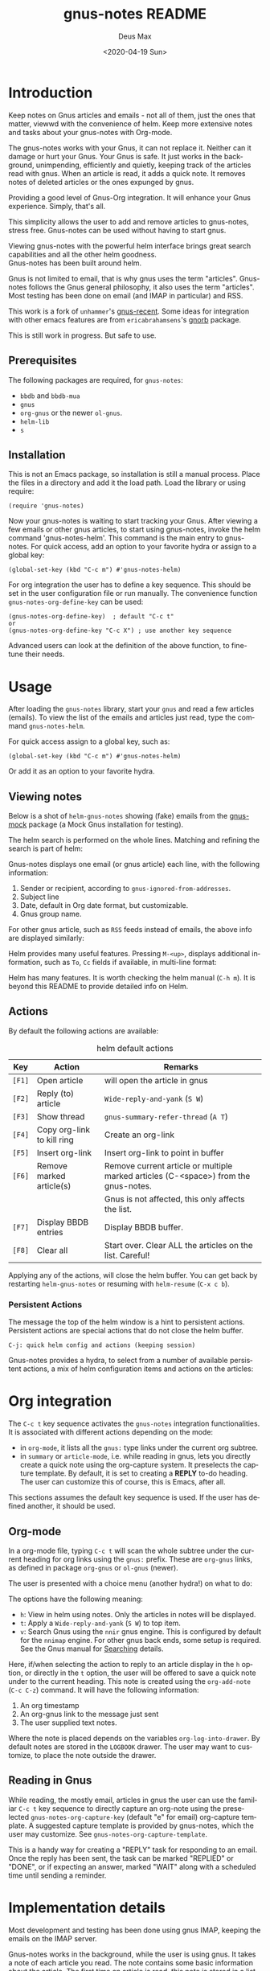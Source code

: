 #+options: ':nil *:t -:t ::t <:t H:3 \n:nil ^:{} arch:headline author:t
#+options: broken-links:nil c:nil creator:nil d:nil date:t e:t
#+options: email:nil f:t inline:t num:t p:nil pri:nil prop:nil stat:t tags:t
#+options: tasks:t tex:t timestamp:nil title:t toc:t todo:t |:t
#+title: gnus-notes README
#+date: <2020-04-19 Sun>
#+author: Deus Max
#+email: deusmax@gmx.com
#+language: en
#+select_tags: export
#+exclude_tags: noexport
#+creator: Emacs 28.0.50 (Org mode 9.3.6)

* Introduction

  Keep notes on Gnus articles and emails - not all of them, just the ones that matter,
  viewwd with the convenience of helm. Keep more extensive notes and tasks about
  your gnus-notes with Org-mode.

  The gnus-notes works with your Gnus, it can not replace it. Neither can it damage
  or hurt your Gnus. Your Gnus is safe. It just works in the background,
  unimpending, efficiently and quietly, keeping track of the articles read with
  gnus. When an article is read, it adds a quick note. It removes notes of deleted
  articles or the ones expunged by gnus.

  Providing a good level of Gnus-Org integration. It will enhance your Gnus
  experience. Simply, that's all.

  This simplicity allows the user to add and remove articles to gnus-notes, stress
  free. Gnus-notes can be used without having to start gnus.

  Viewing gnus-notes with the powerful helm interface brings great search
  capabilities and all the other helm goodness. \\
  Gnus-notes has been built around helm.

  Gnus is not limited to email, that is why gnus uses the term "articles".
  Gnus-notes follows the Gnus general philosophy, it also uses the term "articles".
  Most testing has been done on email (and IMAP in particular) and RSS.

  This work is a fork of =unhammer='s [[https://github.com/unhammer/gnus-recent/blob/master/gnus-recent.el][gnus-recent]]. Some ideas for integration with
  other emacs features are from =ericabrahamsens='s [[http://elpa.gnu.org/packages/gnorb.html][gnorb]] package.

  This is still work in progress. But safe to use.

** Prerequisites

   The following packages are required, for =gnus-notes=:
   - =bbdb= and =bbdb-mua=
   - =gnus=
   - =org-gnus= or the newer =ol-gnus=.
   - =helm-lib=
   - =s=

** Installation

   This is not an Emacs package, so installation is still a manual process. Place
   the files in a directory and add it the load path. Load the library or using
   require:
   : (require 'gnus-notes)

   Now your gnus-notes is waiting to start tracking your Gnus. After viewing a few
   emails or other gnus articles, to start using gnus-notes, invoke the helm
   command 'gnus-notes-helm'. This command is the main entry to gnus-notes. For
   quick access, add an option to your favorite hydra or assign to a global key:

   : (global-set-key (kbd "C-c m") #'gnus-notes-helm)


   For org integration the user has to define a key sequence. This should be set in
   the user configuration file or run manually. The convenience function
   =gnus-notes-org-define-key= can be used:
   : (gnus-notes-org-define-key)  ; default "C-c t"
   : or
   : (gnus-notes-org-define-key "C-c X") ; use another key sequence

   Advanced users can look at the definition of the above function, to fine-tune
   their needs.

* Usage

  After loading the =gnus-notes= library, start your =gnus= and read a few
  articles (emails). To view the list of the emails and articles just read, type
  the command =gnus-notes-helm=.

  For quick access assign to a global key, such as:
  : (global-set-key (kbd "C-c m") #'gnus-notes-helm)

  Or add it as an option to your favorite hydra.

** Viewing notes

   Below is a shot of =helm-gnus-notes= showing (fake) emails from the [[https://elpa.gnu.org/packages/gnus-mock.html][gnus-mock]]
   package (a Mock Gnus installation for testing).
   #+name: fig:helm-mocky01
   [[file:./img/readme-Mocky-01.png]]

   The helm search is performed on the whole lines. Matching and refining the search
   is part of helm:
   #+name: fig:helm-mocky02
   [[file:./img/readme-Mocky-02.png]]

   Gnus-notes displays one email (or gnus article) each line, with the following
   information:
   1. Sender or recipient, according to =gnus-ignored-from-addresses=.
   2. Subject line
   3. Date, default in Org date format, but customizable.
   4. Gnus group name.

   For other gnus article, such as =RSS= feeds instead of emails, the above info are
   displayed similarly:
   #+name: fig:helm-nrss
   [[file:./img/readme-nrss.png]]

   Helm provides many useful features. Pressing =M-<up>=, displays additional
   information, such as =To=, =Cc= fields if available, in multi-line format:
   #+name: fig:helm-mocky01
   [[file:./img/readme-Mocky-03.png]]

   Helm has many features. It is worth checking the helm manual (=C-h m=). It is
   beyond this README to provide detailed info on Helm.

** Actions
   :PROPERTIES:
   :ID:       26cf3c01-579c-487c-bcce-20c22e5da9eb
   :END:

   By default the following actions are available:
   #+name: tbl:actions-default
   #+caption: helm default actions
   |--------+----------------------------+--------------------------------------------------------------------------------------|
   | Key    | Action                     | Remarks                                                                              |
   |--------+----------------------------+--------------------------------------------------------------------------------------|
   | =[F1]= | Open article               | will open the article in gnus                                                        |
   | =[F2]= | Reply (to) article         | ~Wide-reply-and-yank~ (~S W~)                                                        |
   | =[F3]= | Show thread                | ~gnus-summary-refer-thread~ (~A T~)                                                  |
   | =[F4]= | Copy org-link to kill ring | Create an org-link                                                                   |
   | =[F5]= | Insert org-link            | Insert org-link to point in buffer                                                   |
   | =[F6]= | Remove marked article(s)   | Remove current article or multiple marked articles (C-<space>) from the gnus-notes. |
   |        |                            | Gnus is not affected, this only affects the list.                                    |
   | =[F7]= | Display BBDB entries       | Display BBDB buffer.                                                                 |
   | =[F8]= | Clear all                  | Start over. Clear ALL the articles on the list. Careful!                             |
   |--------+----------------------------+--------------------------------------------------------------------------------------|

   Applying any of the actions, will close the helm buffer. You can get back by
   restarting =helm-gnus-notes= or resuming with =helm-resume= (=C-x c b=).

*** Persistent Actions

    The message the top of the helm window is a hint to persistent actions.
    Persistent actions are special actions that do not close the helm buffer.
    : C-j: quick helm config and actions (keeping session)
    Gnus-notes provides a hydra, to select from a number of available persistent
    actions, a mix of helm configuration items and actions on the articles:

    #+name: fig:persistent-actions
    [[file:./img/readme-persistent.png]]

* Org integration

  The =C-c t= key sequence activates the =gnus-notes= integration functionalities.
  It is associated with different actions depending on the mode:
  - in =org-mode=, it lists all the =gnus:= type links under the current org subtree.
  - in =summary= or =article-mode=, i.e. while reading in gnus, lets you directly
    create a quick note using the org-capture system. It preselects the capture template. By
    default, it is set to creating a *REPLY* to-do heading. The user can customize
    this of course, this is Emacs, after all.

  This sections assumes the default key sequence is used. If the user has defined
  another, it should be used.

** Org-mode

   In a org-mode file, typing =C-c t= will scan the whole subtree under the current
   heading for org links using the =gnus:= prefix. These are =org-gnus= links, as
   defined in package =org-gnus= or =ol-gnus= (newer).

   The user is presented with a choice menu (another hydra!) on what to do:

  #+name: fig:hydra-current-heading
  [[file:img/readme-org-current-heading.png]]

  The options have the following meaning:
  - =h=: View in helm using notes. Only the articles in notes will be displayed.
  - =t=: Apply a ~Wide-reply-and-yank~ (~S W~) to top item.
  - =v=: Search Gnus using the =nnir= gnus engine. This is configured by default for
    the =nnimap= engine. For other gnus back ends, some setup is required. See the
    Gnus manual for [[https://www.gnu.org/software/emacs/manual/html_node/gnus/Searching.html#Searching][Searching]] details.

  Here, if/when selecting the action to reply to an article display in the =h=
  option, or directly in the =t= option, the user will be offered to save a quick
  note under to the current heading. This note is created using the =org-add-note=
  (=C-c C-z=) command. It will have the following information:
  1. An org timestamp
  2. An org-gnus link to the message just sent
  3. The user supplied text notes.

  Where the note is placed depends on the variables =org-log-into-drawer=. By
  default notes are stored in the =LOGBOOK= drawer. The user may want to customize,
  to place the note outside the drawer.

** Reading in Gnus

   While reading, the mostly email, articles in gnus the user can use the familiar
   =C-c t= key sequence to directly capture an org-note using the preselected
   =gnus-notes-org-capture-key= (default "e" for email) org-capture template. A
   suggested capture template is provided by gnus-notes, which the user may
   customize. See =gnus-notes-org-capture-template=.

   This is a handy way for creating a "REPLY" task for responding to an email. Once
   the reply has been sent, the task can be marked "REPLIED" or "DONE", or if
   expecting an answer, marked "WAIT" along with a scheduled time until sending a
   reminder.

* Implementation details

  Most development and testing has been done using gnus IMAP, keeping the emails on
  the IMAP server.

  Gnus-notes works in the background, while the user is using gnus. It takes a note
  of each article you read. The note contains some basic information about the
  article. The first time an article is read, this note is stored in a list
  (=gnus-notes--articles-list=).

  The above process has two consequences:
  1. the article notes are saved in the sequence read by the user (you).
  2. only read article notes are on the list. Articles deleted or ignored are not on
     the list.

  This provides a natural first filtering of the articles, that helps to keep the
  size small. Gnus-notes does not try (or want) to keep track of everything.

** Saving

   Gnus-notes creates its own directory for its saving needs. This is defined in
   =gnus-notes-top-dir=, default ="~/.emacs.d/gnus-notes"= . The Gnus-notes list
   is saved in =gnus-notes-file=, default ="~/.emacs.d/gnus-notes/articles.el"=.

   To guard against data-loss, a breadcrumbs directory (for the crumbs left behind!)
   is defined in =gnus-notes-breadcrumbs-dir=, default
   ="~/.emacs.d/gnus-notes/crumbs"=. These "crumbs" will be cleaned up when
   gnus-notes starts or is saved (~gnus-notes-save~).

   These path locations can be changed using the customize interface.

** Interaction with Gnus

   Gnus-notes tries to track gnus operations, to provide an accurate status. Direct
   gnus operations will update article details in gnus-notes:
   - Moving (=B M=) an article to another group, will update the group location
   - Deleting (=B <del>=) article(s) will remove it/them from gnus-notes
   - Expunging (=G x=) will also remove article(s) from gnus-notes

   On the other hand, *operations to gnus-notes have no effect on gnus*, see
   [[id:26cf3c01-579c-487c-bcce-20c22e5da9eb][Actions]]. So, when an article is removed/deleted from gnus-notes, only the note
   is deleted from the list. The actual article(s) is still available in gnus and
   can be read back to gnus-notes.

* License
  This work is distributed under the terms of the Gnu General Public License Version
  3 or later. See [[LICENSE][LICENSE]].
* Emacs                                                   :noexport:comment:

#  LocalWords:  README BBDB subtree
